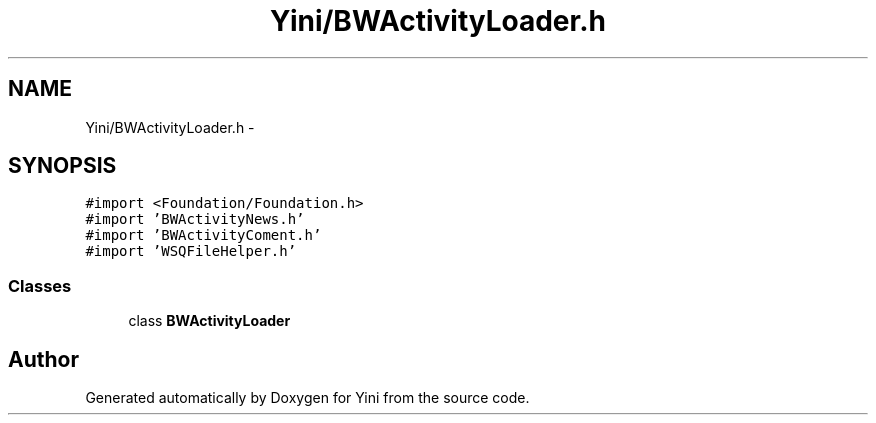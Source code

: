 .TH "Yini/BWActivityLoader.h" 3 "Thu Aug 9 2012" "Version 1.0" "Yini" \" -*- nroff -*-
.ad l
.nh
.SH NAME
Yini/BWActivityLoader.h \- 
.SH SYNOPSIS
.br
.PP
\fC#import <Foundation/Foundation\&.h>\fP
.br
\fC#import 'BWActivityNews\&.h'\fP
.br
\fC#import 'BWActivityComent\&.h'\fP
.br
\fC#import 'WSQFileHelper\&.h'\fP
.br

.SS "Classes"

.in +1c
.ti -1c
.RI "class \fBBWActivityLoader\fP"
.br
.in -1c
.SH "Author"
.PP 
Generated automatically by Doxygen for Yini from the source code\&.
